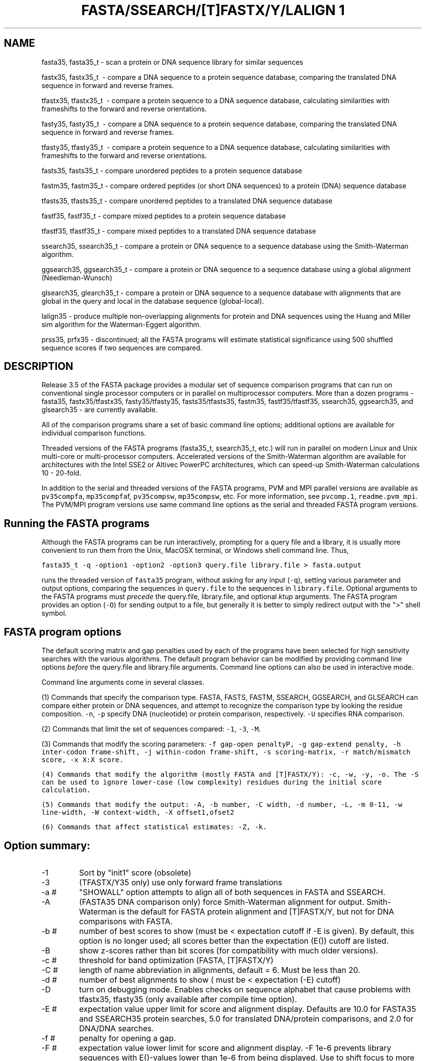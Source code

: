 .TH FASTA/SSEARCH/[T]FASTX/Y/LALIGN	1 local
.SH NAME
fasta35, fasta35_t \- scan a protein or DNA sequence library for similar
sequences

fastx35, fastx35_t \ - compare a DNA sequence to a protein sequence
database, comparing the translated DNA sequence in forward and
reverse frames.

tfastx35, tfastx35_t \ - compare a protein sequence to a DNA sequence
database, calculating similarities with frameshifts to the forward and
reverse orientations.

fasty35, fasty35_t \ - compare a DNA sequence to a protein sequence
database, comparing the translated DNA sequence in forward and reverse
frames.

tfasty35, tfasty35_t \ - compare a protein sequence to a DNA sequence
database, calculating similarities with frameshifts to the forward and
reverse orientations.

fasts35, fasts35_t \- compare unordered peptides to a protein sequence database

fastm35, fastm35_t \- compare ordered peptides (or short DNA sequences)
to a protein (DNA) sequence database

tfasts35, tfasts35_t \- compare unordered peptides to a translated DNA
sequence database

fastf35, fastf35_t \- compare mixed peptides to a protein sequence database

tfastf35, tfastf35_t \- compare mixed peptides to a translated DNA
sequence database

ssearch35, ssearch35_t \- compare a protein or DNA sequence to a
sequence database using the Smith-Waterman algorithm.

ggsearch35, ggsearch35_t \- compare a protein or DNA sequence to a
sequence database using a global alignment (Needleman-Wunsch)

glsearch35, glearch35_t \- compare a protein or DNA sequence to a
sequence database with alignments that are global in the query and
local in the database sequence (global-local).

lalign35 \- produce multiple non-overlapping alignments for protein
and DNA sequences using the Huang and Miller sim algorithm for the
Waterman-Eggert algorithm.

prss35, prfx35 \- discontinued; all the FASTA programs will estimate
statistical significance using 500 shuffled sequence scores if two
sequences are compared.

.SH DESCRIPTION

Release 3.5 of the FASTA package provides a modular set of sequence
comparison programs that can run on conventional single processor
computers or in parallel on multiprocessor computers. More than a
dozen programs \- fasta35, fastx35/tfastx35, fasty35/tfasty35,
fasts35/tfasts35, fastm35, fastf35/tfastf35, ssearch35, ggsearch35,
and glsearch35 \- are currently available.

All of the comparison programs share a set of basic command line
options; additional options are available for individual comparison
functions. 

Threaded versions of the FASTA programs (fasta35_t, ssearch35_t, etc.)
will run in parallel on modern Linux and Unix multi-core or
multi-processor computers.  Accelerated versions of the Smith-Waterman
algorithm are available for architectures with the Intel SSE2 or
Altivec PowerPC architectures, which can speed-up Smith-Waterman
calculations 10 - 20-fold.

In addition to the serial and threaded versions of the FASTA programs,
PVM and MPI parallel versions are available as \fCpv35compfa\fP,
\fCmp35compfa\fPf, \fCpv35compsw\fP, \fCmp35compsw\fP, etc.  For more
information, see \fCpvcomp.1\fP, \fCreadme.pvm_mpi\fP.  The PVM/MPI
program versions use same command line options as the serial and
threaded FASTA program versions.

.SH Running the FASTA programs
.LP
Although the FASTA programs can be run interactively, prompting for a query
file and a library, it is usually more convenient to run them from the Unix, MacOSX terminal, or Windows shell command line.  Thus,
.sp
.ti 0.5i
\fCfasta35_t -q -option1 -option2 -option3 query.file library.file > fasta.output\fP
.sp
runs the threaded version of \fCfasta35\fP program, without asking for
any input (\fC-q\fP), setting various parameter and output options,
comparing the sequences in \fCquery.file\fP to the sequences in
\fClibrary.file\fP.  Optional arguments to the FASTA programs must
\fIprecede\fP the query.file, library.file, and optional \fIktup\fP
arguments.  The FASTA program provides an option (\fC-O\fP) for
sending output to a file, but generally it is better to simply
redirect output with the ">" shell symbol.

.SH FASTA program options
.LP
The default scoring matrix and gap penalties used by each of the
programs have been selected for high sensitivity searches with the
various algorithms.  The default program behavior can be modified by
providing command line options \fIbefore\fP the query.file and
library.file arguments.  Command line options can also be used in
interactive mode.

Command line arguments come in several classes.

(1) Commands that specify the comparison type. FASTA, FASTS, FASTM,
SSEARCH, GGSEARCH, and GLSEARCH can compare either protein or DNA
sequences, and attempt to recognize the comparison type by looking the
residue composition. \fC-n\fP, \fC-p\fP specify DNA (nucleotide) or
protein comparison, respectively. \fC-U\fP specifies RNA comparison.

(2) Commands that limit the set of sequences compared: \fC-1\fP,
\fC-3\fP, \fC-M\fP.

(3) Commands that modify the scoring parameters: \fC-f gap-open penalty\P, \fC-g
gap-extend penalty\fP, \fC-h inter-codon frame-shift\fP, \fC-j
within-codon frame-shift\fP, \fC-s scoring-matrix\fP, \fC-r
match/mismatch score\fP, \fC-x X:X score\fP.

(4) Commands that modify the algorithm (mostly FASTA and [T]FASTX/Y):
\fC-c\fP, \fC-w\fP, \fC-y\fP, \fC-o\fP. The \fC-S\fP can be used to
ignore lower-case (low complexity) residues during the initial score
calculation.

(5) Commands that modify the output: \fC-A\fP, \fC-b number\fP, \fC-C
width\fP, \fC-d number\fP, \fC-L\fP, \fC-m 0-11\fP, \fC-w
line-width\fP, \fC-W context-width\fP, \fC-X offset1,ofset2\fP

(6) Commands that affect statistical estimates: \fC-Z\fP, \fC-k\fP.
.SH Option summary:
.TP
\-1
Sort by "init1" score (obsolete)
.TP
\-3
(TFASTX/Y35 only) use only forward frame translations
.TP
\-a #
"SHOWALL" option attempts to align all of both sequences in FASTA and SSEARCH.
.TP
\-A
(FASTA35 DNA comparison only) force Smith-Waterman alignment for
output.  Smith-Waterman is the default for FASTA protein alignment and
[T]FASTX/Y, but not for DNA comparisons with FASTA.
.TP
\-b #
number of best scores to show (must be <  expectation cutoff if -E is given).
By default, this option is no longer used; all scores better than the
expectation (E()) cutoff are listed.
.TP
\-B
show z-scores rather than bit scores (for compatibility with much
older versions).
.TP
\-c #
threshold for band optimization (FASTA, [T]FASTX/Y)
.TP
\-C #
length of name abbreviation in alignments, default = 6.  Must be less
than 20.
.TP
\-d #
number of best alignments to show ( must be < expectation (-E) cutoff)
.TP
\-D
turn on debugging mode.  Enables checks on sequence alphabet that
cause problems with tfastx35, tfasty35 (only available after compile
time option).
.TP
\-E #
expectation value upper limit for score and alignment display.
Defaults are 10.0 for FASTA35 and SSEARCH35 protein searches, 5.0 for
translated DNA/protein comparisons, and 2.0 for DNA/DNA searches.
.TP
\-f #
penalty for opening a gap.
.TP
\-F #
expectation value lower limit for score and alignment display.
-F 1e-6 prevents library sequences with E()-values lower than 1e-6
from being displayed. Use to shift focus to more distant
relationships.
.TP
\-g #
penalty for additional residues in a gap
.TP
\-h #
([T]FASTX/Y only) penalty for a frameshift between two codons.
.TP
\-j #
([T]FASTY only) penalty for a frameshift within a codon.
.TP
\-H
turn off histogram display. (The meaning of -H is reversed with the
PVM/MPI parallel versions, where the histogram display is off by default).
.TP
\-i
(FASTA DNA, [T]FASTX/Y) compare against
only the reverse complement of the library sequence.
.TP
\-k
specify number of shuffles for statistical parameter estimation (default=500).
.TP
\-l str
specify FASTLIBS file
.TP
\-L
report long sequence description in alignments (up to 200 characters).
.TP
\-m 0,1,2,3,4,5,6,9,10,11
alignment display options.  \fC-m 0, 1, 2, 3\fP
display different types of alignments.  \fC-m 4\fP provides an
alignment "map" on the query. \fC-m 5\fP combines the alignment map
and a \fC-m 0\fP alignment.  \fC-m 6\fP provides an HTML output.
.TP
\fC-m 9\fP
does not change the alignment output, but provides
alignment coordinate and percent identity information with the best
scores report.  \fC-m 9c\fP adds encoded alignment information to the
\fC-m 9\fP; \fC-m 9i\fP provides only percent identity and alignment
length information with the best scores.  With current versions of the
FASTA programs, independent \fC-m\fP options can be combined;
e.g. \fC-m 1 -m 9c -m 6\fP.
.TP
\-m 11
provide \fClav\fP format output from lalign35.  It does not
currently affect other alignment algorithms.  The \fClav2ps\fP and
\fClav2svg\fP programs can be used to convert \fClav\fP format output
to postscript/SVG alignment "dot-plots".
.TP
\-M #-#
molecular weight (residue) cutoffs.  -M "101-200" examines only sequences that are 101-200 residues long.
.TP
\-n
force query to nucleotide sequence
.TP
\-N #
break long library sequences into blocks of # residues.  Useful for
bacterial genomes, which have only one sequence entry.  -N 2000 works
well for well for bacterial genomes.
.TP
\-o
(FASTA) turn fasta band optimization off during initial phase.  This was
the behavior of fasta1.x versions (obsolete).
.TP
\-O file
send output to file.
.TP
\-p
Force query sequence type to protein.
.TP
\-P "file type"
specify a PSI-BLAST PSSM file of type "type". Available types are:
.LP
0 - ascii PSSM file, produced by blastpgp -Q file.pssm 
1 - binary (architecture dependent) PSSM file, produced by blastpgp -C file.pssm -u 0
2 - binary ASN.1 (architecture independent) PSSM file, produced by blastpgp -C file.pssm -u 2
.TP
\-q/-Q
quiet option; do not prompt for input
.TP
\-r "+n/-m" 
(DNA only) values for match/mismatch for DNA comparisons. \fC+n\fP is
used for the maximum positive value and \fC-m\fP is used for the
maximum negative value. Values between max and min, are rescaled, but
residue pairs having the value -1 continue to be -1.
.TP 
\-R file
save all scores to statistics file (previously -r file)
.TP
\-s name
specify substitution matrix.  BLOSUM50 is used by default;
PAM250, PAM120, and BLOSUM62 can be specified by setting -s P120,
P250, or BL62.  With this version, many more scoring matrices are
available, including BLOSUM80 (BL80), and MDM10, MDM20, MDM40 (Jones,
Taylor, and Thornton, 1992 CABIOS 8:275-282; specified as -s M10, -s
M20, -s M40). Alternatively, BLASTP1.4 format scoring matrix files can
be specified.  BL80, BL62, and P120 are scaled in 1/2 bit units; all
the other matrices use 1/3 bit units.  DNA scoring matrices can also
be specified with the "-r" option.
.TP
\-S
treat lower case letters in the query or database as low complexity
regions that are equivalent to 'X' during the initial database scan,
but are treated as normal residues for the final alignment display.
Statistical estimates are based on the 'X'ed out sequence used during
the initial search. Protein databases (and query sequences) can be
generated in the appropriate format using John Wooton's "pseg"
program, available from ftp://ncbi.nlm.nih.gov/pub/seg/pseg.  Once you
have compiled the "pseg" program, use the command:
.IP
\fCpseg database.fasta -z 1 -q  > database.lc_seg\fP
.TP
\-t #
Translation table - [t]fastx35 and [t]fasty35 support the BLAST
tranlation tables.  See
\fChttp://www.ncbi.nlm.nih.gov/Taxonomy/Utils/wprintgc.cgi/\fP.
In addition, you can score for the end of a protein match with '-t -t'
which will add "*" to the end of your query sequences (but your
protein library sequences must also have '*').  Built in protein
matrices know about '*:*' matches; if you want to use '-t t' with your
own matrix, you will need to include '*' in the matrix.
.TP
\-T #
(threaded, parallel only) number of threads or workers to use
(no limit for threaded version, set at compile time for PVM/MPI).
.TP
\-U
Do RNA sequence comparisons: treat 'T' as 'U', allow G:U base pairs (by 
scoring "G-A" and "T-C" as "G-G" -1).  Search only one strand.
.TP
\-V "?$%*"
Allow special annotation characters in query sequence.  These characters
will be displayed in the alignments on the coordinate number line.
.TP
\-w # 
line width for similarity score, sequence alignment, output.
.TP
\-W # 
context length (default is 1/2 of line width -w) for programs,
like fasta and ssearch, that provide additional sequence context.
.TP
\-x #match,#mismatch
scores used for matches to 'X:X','N:N', '*:*' matches, and the corresponding
'X:not-X', etc, mismatches, overriding the values
specified in the scoring matrix.  If only one value is given, it is
used for both values.
.TP
\-X "#,#"
offsets query, library sequence for numbering alignments
.TP
\-y #
Width for band optimization; by default 16 for DNA and protein ktup=2;
32 for protein ktup=1;
.TP
\-z #
Specify statistical calculation. Default is -z 1 for local
similarity searches, which uses regression against the length of the
library sequence. -z -1 disables statistics.  -z 0 estimates
significance without normalizing for sequence length. -z 2 provides
maximum likelihood estimates for lambda and K, censoring the 250
lowest and 250 highest scores. -z 3 uses Altschul and Gish's
statistical estimates for specific protein BLOSUM scoring matrices and
gap penalties. -z 4,5: an alternate regression method.  \-z 6 uses a
composition based maximum likelihood estimate based on the method of
Mott (1992) Bull. Math. Biol. 54:59-75.  -z 11,12,14,15,16: compute
the regression against scores of randomly shuffled copies of the
library sequences.  Twice as many comparisons are performed, but
accurate estimates can be generated from databases of related
sequences. -z 11 uses the -z 1 regression strategy, etc.
.TP
\-Z db_size
Set the apparent database size used for expectation value calculations
(used for protein/protein FASTA and SSEARCH, and for [T]FASTX/Y).
.SH Reading sequences from STDIN
.LP
The FASTA programs have been modified to accept a query sequence from
the unix "stdin" data stream.  This makes it much easier to use
fasta35 and its relatives as part of a WWW page. To indicate that
stdin is to be used, use "@" as the query sequence file name.  "@" can
also be used to specify a subset of the query sequence to be used,
e.g:
.sp
.ti 0.5i
cat query.aa | fasta35 -q @:50-150 s
.sp
would search the 's' database with residues 50-150 of query.aa.  FASTA
cannot automatically detect the sequence type (protein vs DNA) when
"stdin" is used and assumes protein comparisons by default; the '-n'
option is required for DNA for STDIN queries.
.SH Environment variables:
.TP
FASTLIBS
location of library choice file (-l FASTLIBS)
.TP
SMATRIX
default scoring matrix (-s SMATRIX)
.TP
SRCH_URL
the format string used to define the option to re-search the
database.
.TP
REF_URL
the format string used to define the option to lookup the library
sequence in entrez, or some other database.

.SH AUTHOR
Bill Pearson
.br
wrp@virginia.EDU

Version: $ Id: $
